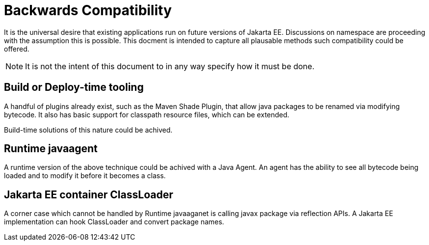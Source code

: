 # Backwards Compatibility

It is the universal desire that existing applications run on future versions of Jakarta EE.  Discussions on namespace are proceeding with the assumption this is possible.  This docment is intended to capture all plausable methods such compatibility could be offered.

NOTE: It is not the intent of this document to in any way specify how it must be done.

## Build or Deploy-time tooling

A handful of plugins already exist, such as the Maven Shade Plugin, that allow java packages to be renamed via modifying bytecode.  It also has basic support for classpath resource files, which can be extended.

Build-time solutions of this nature could be achived.

## Runtime javaagent

A runtime version of the above technique could be achived with a Java Agent. An agent has the ability to see all bytecode being loaded and to modify it before it becomes a class.

## Jakarta EE container ClassLoader

A corner case which cannot be handled by Runtime javaaganet is calling javax package via reflection APIs. A Jakarta EE implementation can hook ClassLoader and convert package names.
